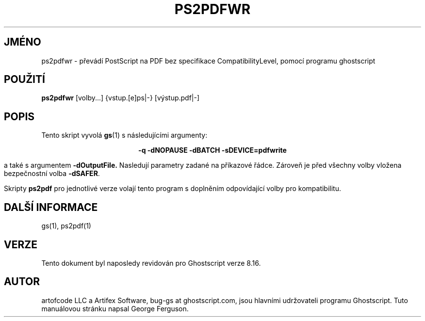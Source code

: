 .\" -*- nroff -*-
.\"*******************************************************************
.\"
.\" This file was generated with po4a. Translate the source file.
.\"
.\"*******************************************************************
.TH PS2PDFWR 1 "9. květen 2005" 8.16 Ghostscript
.\" $Id: ps2pdfwr.1,v 1.4 2005/05/09 22:04:37 Arabidopsis Exp $
.SH JMÉNO
ps2pdfwr \- převádí PostScript na PDF bez specifikace CompatibilityLevel,
pomocí programu ghostscript
.SH POUŽITÍ
\fBps2pdfwr\fP [volby...] {vstup.[e]ps|\-} [výstup.pdf|\-]
.SH POPIS
Tento skript vyvolá \fBgs\fP(1)  s následujícími argumenty:

.ce
\fB\-q \-dNOPAUSE \-dBATCH \-sDEVICE=pdfwrite\fP

a také s argumentem \fB\-dOutputFile.\fP Nasledují parametry zadané na
příkazové řádce. Zároveň je před všechny volby vložena
bezpečnostní volba \fB\-dSAFER\fP.

Skripty \fBps2pdf\fP pro jednotlivé verze volají tento program s doplněním
odpovídající volby pro kompatibilitu.
.SH "DALŠÍ INFORMACE"
gs(1), ps2pdf(1)
.SH VERZE
Tento dokument byl naposledy revidován pro Ghostscript verze 8.16.
.SH AUTOR
artofcode LLC a Artifex Software, bug\-gs at ghostscript.com, jsou hlavními
udržovateli programu Ghostscript.  Tuto manuálovou stránku napsal George
Ferguson.
